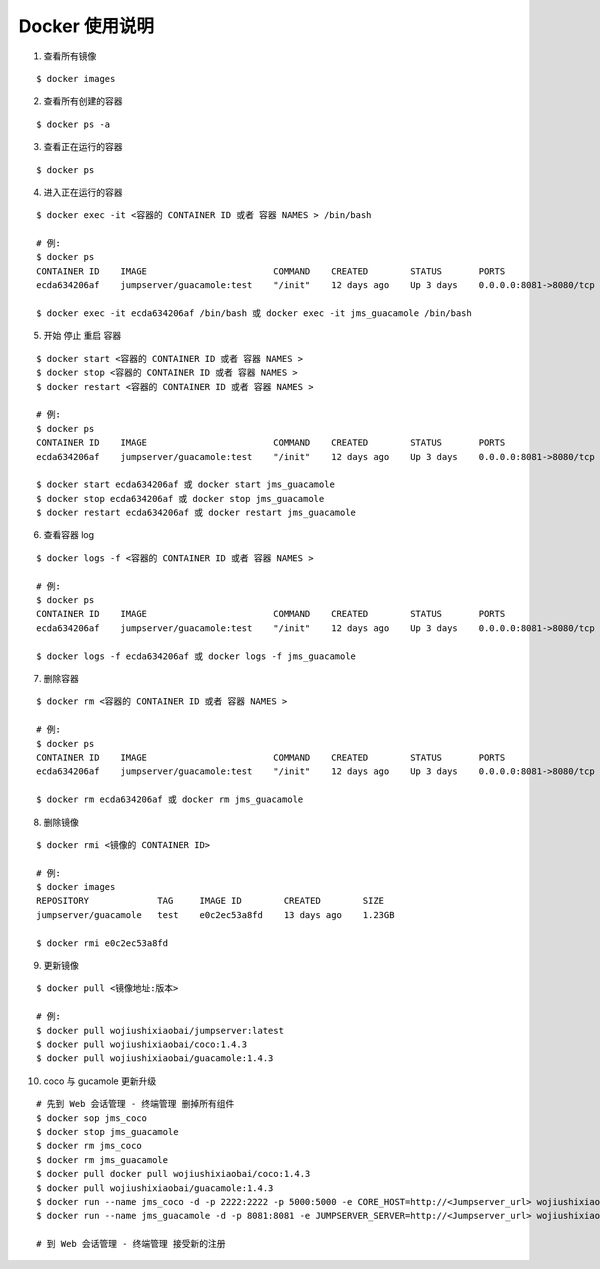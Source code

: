 Docker 使用说明
------------------------------

1. 查看所有镜像

::

    $ docker images

2. 查看所有创建的容器

::

    $ docker ps -a

3. 查看正在运行的容器

::

    $ docker ps

4. 进入正在运行的容器

::

    $ docker exec -it <容器的 CONTAINER ID 或者 容器 NAMES > /bin/bash

    # 例:
    $ docker ps
    CONTAINER ID    IMAGE                        COMMAND    CREATED        STATUS       PORTS                     NAMES
    ecda634206af    jumpserver/guacamole:test    "/init"    12 days ago    Up 3 days    0.0.0.0:8081->8080/tcp    jms_guacamole

    $ docker exec -it ecda634206af /bin/bash 或 docker exec -it jms_guacamole /bin/bash

5. 开始 停止 重启 容器

::

    $ docker start <容器的 CONTAINER ID 或者 容器 NAMES >
    $ docker stop <容器的 CONTAINER ID 或者 容器 NAMES >
    $ docker restart <容器的 CONTAINER ID 或者 容器 NAMES >

    # 例:
    $ docker ps
    CONTAINER ID    IMAGE                        COMMAND    CREATED        STATUS       PORTS                     NAMES
    ecda634206af    jumpserver/guacamole:test    "/init"    12 days ago    Up 3 days    0.0.0.0:8081->8080/tcp    jms_guacamole

    $ docker start ecda634206af 或 docker start jms_guacamole
    $ docker stop ecda634206af 或 docker stop jms_guacamole
    $ docker restart ecda634206af 或 docker restart jms_guacamole

6. 查看容器 log

::

    $ docker logs -f <容器的 CONTAINER ID 或者 容器 NAMES >

    # 例:
    $ docker ps
    CONTAINER ID    IMAGE                        COMMAND    CREATED        STATUS       PORTS                     NAMES
    ecda634206af    jumpserver/guacamole:test    "/init"    12 days ago    Up 3 days    0.0.0.0:8081->8080/tcp    jms_guacamole

    $ docker logs -f ecda634206af 或 docker logs -f jms_guacamole

7. 删除容器

::

    $ docker rm <容器的 CONTAINER ID 或者 容器 NAMES >

    # 例:
    $ docker ps
    CONTAINER ID    IMAGE                        COMMAND    CREATED        STATUS       PORTS                     NAMES
    ecda634206af    jumpserver/guacamole:test    "/init"    12 days ago    Up 3 days    0.0.0.0:8081->8080/tcp    jms_guacamole

    $ docker rm ecda634206af 或 docker rm jms_guacamole

8. 删除镜像


::

    $ docker rmi <镜像的 CONTAINER ID>

    # 例:
    $ docker images
    REPOSITORY             TAG     IMAGE ID        CREATED        SIZE
    jumpserver/guacamole   test    e0c2ec53a8fd    13 days ago    1.23GB

    $ docker rmi e0c2ec53a8fd

9. 更新镜像

::

    $ docker pull <镜像地址:版本>

    # 例:
    $ docker pull wojiushixiaobai/jumpserver:latest
    $ docker pull wojiushixiaobai/coco:1.4.3
    $ docker pull wojiushixiaobai/guacamole:1.4.3

10. coco 与 gucamole 更新升级

::

    # 先到 Web 会话管理 - 终端管理 删掉所有组件
    $ docker sop jms_coco
    $ docker stop jms_guacamole
    $ docker rm jms_coco
    $ docker rm jms_guacamole
    $ docker pull docker pull wojiushixiaobai/coco:1.4.3
    $ docker pull wojiushixiaobai/guacamole:1.4.3
    $ docker run --name jms_coco -d -p 2222:2222 -p 5000:5000 -e CORE_HOST=http://<Jumpserver_url> wojiushixiaobai/coco:1.4.3
    $ docker run --name jms_guacamole -d -p 8081:8081 -e JUMPSERVER_SERVER=http://<Jumpserver_url> wojiushixiaobai/guacamole:1.4.3

    # 到 Web 会话管理 - 终端管理 接受新的注册
